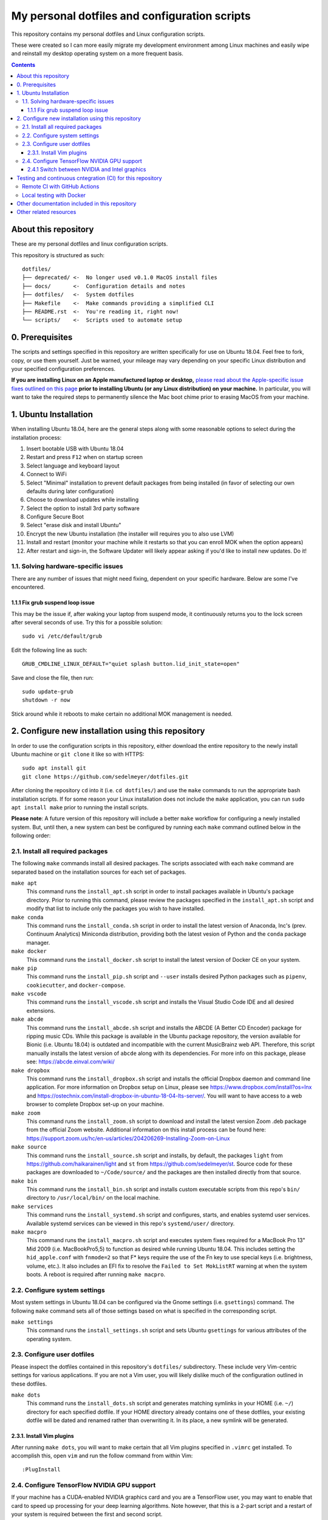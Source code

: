 My personal dotfiles and configuration scripts
==============================================

This repository contains my personal dotfiles and Linux configuration scripts.

These were created so I can more easily migrate my development environment among Linux machines and easily wipe and reinstall my desktop operating system on a more frequent basis.

.. image:: https://github.com/sedelmeyer/dotfiles/workflows/build/badge.svg?branch=master
   :target: https://github.com/sedelmeyer/dotfiles/actions

.. contents:: Contents
   :local:
   :backlinks: top

About this repository
---------------------

These are my personal dotfiles and linux configuration scripts. 

This repository is structured as such::

   dotfiles/
   ├── deprecated/ <-  No longer used v0.1.0 MacOS install files
   ├── docs/       <-  Configuration details and notes  
   ├── dotfiles/   <-  System dotfiles
   ├── Makefile    <-  Make commands providing a simplified CLI
   ├── README.rst  <-  You're reading it, right now!
   └── scripts/    <-  Scripts used to automate setup

0. Prerequisites
----------------

The scripts and settings specified in this repository are written specifically for use on Ubuntu 18.04. Feel free to fork, copy, or use them yourself. Just be warned, your mileage may vary depending on your specific Linux distribution and your specified configuration preferences.

**If you are installing Linux on an Apple manufactured laptop or desktop,** `please read about the Apple-specific issue fixes outlined on this page <docs/install_mbp55.rst>`_ **prior to installing Ubuntu (or any Linux distribution) on your machine.** In particular, you will want to take the required steps to permanently silence the Mac boot chime prior to erasing MacOS from your machine. 

1. Ubuntu Installation
----------------------

When installing Ubuntu 18.04, here are the general steps along with some reasonable options to select during the installation process:

#. Insert bootable USB with Ubuntu 18.04
#. Restart and press ``F12`` when on startup screen
#. Select language and keyboard layout
#. Connect to WiFi
#. Select "Minimal" installation to prevent default packages from being installed (in favor of selecting our own defaults during later configuration)
#. Choose to download updates while installing
#. Select the option to install 3rd party software
#. Configure Secure Boot
#. Select "erase disk and install Ubuntu"
#. Encrypt the new Ubuntu installation (the installer will requires you to also use LVM)
#. Install and restart (monitor your machine while it restarts so that you can enroll MOK when the option appears)
#. After restart and sign-in, the Software Updater will likely appear asking if you'd like to install new updates. Do it!

1.1. Solving hardware-specific issues
^^^^^^^^^^^^^^^^^^^^^^^^^^^^^^^^^^^^^

There are any number of issues that might need fixing, dependent on your specific hardware. Below are some I've encountered.

1.1.1 Fix grub suspend loop issue
"""""""""""""""""""""""""""""""""

This may be the issue if, after waking your laptop from suspend mode, it continuously returns you to the lock screen after several seconds of use. Try this for a possible solution::

   sudo vi /etc/default/grub

Edit the following line as such::

   GRUB_CMDLINE_LINUX_DEFAULT="quiet splash button.lid_init_state=open"

Save and close the file, then run::

   sudo update-grub
   shutdown -r now

Stick around while it reboots to make certain no additional MOK management is needed.

2. Configure new installation using this repository
---------------------------------------------------

In order to use the configuration scripts in this repository, either download the entire repository to the newly install Ubuntu machine or ``git clone`` it like so with HTTPS::

   sudo apt install git
   git clone https://github.com/sedelmeyer/dotfiles.git

After cloning the repository ``cd`` into it (i.e. ``cd dotfiles/``) and use the ``make`` commands to run the appropriate bash installation scripts. If for some reason your Linux installation does not include the ``make`` application, you can run ``sudo apt install make`` prior to running the install scripts.

**Please note**: A future version of this repository will include a better ``make`` workflow for configuring a newly installed system. But, until then, a new system can best be configured by running each ``make`` command outlined below in the following order:

2.1. Install all required packages
^^^^^^^^^^^^^^^^^^^^^^^^^^^^^^^^^^

The following ``make`` commands install all desired packages. The scripts associated with each ``make`` command are separated based on the installation sources for each set of packages.

``make apt``
   This command runs the ``install_apt.sh`` script in order to install packages available in Ubuntu's package directory. Prior to running this command, please review the packages specified in the ``install_apt.sh`` script and modify that list to include only the packages you wish to have installed.

``make conda``
   This command runs the ``install_conda.sh`` script in order to install the latest version of Anaconda, Inc's (prev. Continuum Analytics) Miniconda distribution, providing both the latest vesion of Python and the ``conda`` package manager.

``make docker``
   This command runs the ``install_docker.sh`` script to install the latest version of Docker CE on your system.

``make pip``
   This command runs the ``install_pip.sh`` script and ``--user`` installs desired Python packages such as ``pipenv``, ``cookiecutter``, and ``docker-compose``.

``make vscode``
   This command runs the ``install_vscode.sh`` script and installs the Visual Studio Code IDE and all desired extensions.

``make abcde``
   This command runs the ``install_abcde.sh`` script and installs the ABCDE (A Better CD Encoder) package for ripping music CDs. While this package is available in the Ubuntu package repository, the version available for Bionic (i.e. Ubuntu 18.04) is outdated and incompatible with the current MusicBrainz web API. Therefore, this script manually installs the latest version of ``abcde`` along with its dependencies. For more info on this package, please see: https://abcde.einval.com/wiki/

``make dropbox``
   This command runs the ``install_dropbox.sh`` script and installs the official Dropbox daemon and command line application. For more information on Dropbox setup on Linux, please see https://www.dropbox.com/install?os=lnx and https://ostechnix.com/install-dropbox-in-ubuntu-18-04-lts-server/. You will want to have access to a web browser to complete Dropbox set-up on your machine. 

``make zoom``
   This command runs the ``install_zoom.sh`` script to download and install the latest version Zoom .deb package from the official Zoom website. Additional information on this install process can be found here: https://support.zoom.us/hc/en-us/articles/204206269-Installing-Zoom-on-Linux

``make source``
   This command runs the ``install_source.sh`` script and installs, by default, the packages ``light`` from https://github.com/haikarainen/light and ``st`` from https://github.com/sedelmeyer/st. Source code for these packages are downloaded to ``~/Code/source/`` and the packages are then installed directly from that source.

``make bin``
   This command runs the ``install_bin.sh`` script and installs custom executable scripts from this repo's ``bin/`` directory to ``/usr/local/bin/`` on the local machine.

``make services``
   This command runs the ``install_systemd.sh`` script and configures, starts, and enables systemd user services. Available systemd services can be viewed in this repo's ``systemd/user/`` directory.

``make macpro``
   This command runs the ``install_macpro.sh`` script and executes system fixes required for a MacBook Pro 13" Mid 2009 (i.e. MacBookPro5,5) to function as desired while running Ubuntu 18.04. This includes setting the ``hid_apple.conf`` with ``fnmode=2`` so that F* keys require the use of the Fn key to use special keys (i.e. brightness, volume, etc.). It also includes an EFI fix to resolve the ``Failed to Set MokListRT`` warning at when the system boots. A reboot is required after running ``make macpro``.

2.2. Configure system settings
^^^^^^^^^^^^^^^^^^^^^^^^^^^^^^

Most system settings in Ubuntu 18.04 can be configured via the Gnome settings (i.e. ``gsettings``) command. The following ``make`` command sets all of those settings based on what is specified in the corresponding script.

``make settings``
   This command runs the ``install_settings.sh`` script and sets Ubuntu ``gsettings`` for various attributes of the operating system.

2.3. Configure user dotfiles
^^^^^^^^^^^^^^^^^^^^^^^^^^^^

Please inspect the dotfiles contained in this repository's ``dotfiles/`` subdirectory. These include very Vim-centric settings for various applications. If you are not a Vim user, you will likely dislike much of the configuration outlined in these dotfiles.

``make dots``
   This command runs the ``install_dots.sh`` script and generates matching symlinks in your HOME (i.e. ``~/``) directory for each specified dotfile. If your HOME directory already contains one of these dotfiles, your existing dotfile will be dated and renamed rather than overwriting it. In its place, a new symlink will be generated.

2.3.1. Install Vim plugins
""""""""""""""""""""""""""

After running ``make dots``, you will want to make certain that all Vim plugins specified in ``.vimrc`` get installed. To accomplish this, open ``vim`` and run the follow command from within Vim::

   :PlugInstall

2.4. Configure TensorFlow NVIDIA GPU support
^^^^^^^^^^^^^^^^^^^^^^^^^^^^^^^^^^^^^^^^^^^^

If your machine has a CUDA-enabled NVIDIA graphics card and you are a TensorFlow user, you may want to enable that card to speed up processing for your deep learning algorithms. Note however, that this is a 2-part script and a restart of your system is required between the first and second script.

``make cuda1``
   This command runs the ``install_cuda1.sh`` script and adds the required NVIDIA package repositories and installs a compatible NVIDIA driver.

After running ``make cuda1`` and restarting your system, you should now run ``nvidia-smi`` to check that your GPU(s) are visible to your system and that you are running the appropriate version NVIDIA driver (currently version 450). If all looks good, run the second Cuda script ``make`` command.

``make cuda2``
    This command runs the ``install_cuda2.sh`` script and installs the development and runtime libraries (~4GB) and TensorRT.

2.4.1 Switch between NVIDIA and Intel graphics
""""""""""""""""""""""""""""""""""""""""""""""

Once the ``cuda1`` and ``cuda2`` scripts have been run, feel free to turn off the NVIDIA graphic card when it is not in use for more efficient battery use. This can be accomplished by using the ``prime-select`` command as follows...

To see whether NVIDIA or Intel graphics are in use::
   
   prime-select query

To turn off NVIDIA in favor of Intel (more efficient power use)::
   
   prime-select intel

To turn NVIDIA back on::

   prime-select nvidia

**Note:** You will need to restart your system in order for any graphics card changes to take effect.


Testing and continuous cntegration (CI) for this repository
-----------------------------------------------------------


Remote CI with GitHub Actions
^^^^^^^^^^^^^^^^^^^^^^^^^^^^^

This repository is configured to use GitHub Actions as a continuous integration (CI) service to test that the install scripts and associated ``make`` commands function without error. There is however a limitation, where hardware dependent scripts cannot be successfully run under CI. This includes the multi-part CUDA installation scripts, which require a reboot between each consecutive script. Additionally, the ``systemd`` user services install scrip also cannot be run, because it will fail with the ``Failed to connect to bus: No such file or directory`` error. This is becuase ``systemctl`` talks to the ``systemd`` daemon by using the d-bus, and in the test container (on both GitHub Actions and the local Docker container described below), there is no daemon.

Local testing with Docker
^^^^^^^^^^^^^^^^^^^^^^^^^

The scripts and dotfiles in this repository can be tested locally using the provided Dockerfile. This Dockerfile builds an official Ubuntu 18.04 image with a default test user. To build this Docker image with the current ``master`` branch of this repository cloned to it  and then run it, run this command from the base directory of this repo::

   docker build --tag dotfiles .

Alternatively, if you are trying to test functionality for a specific branch of this repository, first ensure changes to that branch are pushed to GitHub, and then run the following command to build the Docker image with that particular branch cloned to it::

   docker build --tag dotfiles --build-arg GIT_BRANCH={branch-name} .

Then, to run your Docker image interactively so that you can run your scripts from within it::

   docker run --rm -it dotfiles

If you are a ``podman`` user instead of ``docker``, I am sure you already know that you can easily use the same commands as shown above, except use "``podman``" in place of "``docker``" for each command.

Other documentation included in this repository
-----------------------------------------------

Included in the ``docs/`` sub-directory in this repository is additional useful documentation covering specific systems and topics. Currently available documents are linked below:

* `Installation notes for MacBookPro5,5 <docs/install_mbp55.rst>`_
   This document contains Linux install instructions specific to the MacBook Pro 13" late-2009. Some of the items in this document will be common to other Apple machines, some might not be. Regardless, this is an important document to review prior to installing Linux on an Apple-manufactured machine, because there is an initial step that should be taken prior to wiping MacOS off of the machine.


* `Recovering data from a LUKS encrypted LVM drive <docs/recover_disk.rst>`_
   This document contains instructions for mounting a LUKS encrypted drive that was set up using LVM logical volumes. This is particularly applicable to recovering data from a hard drive you may have been using as the primary drive for a different Linux machine. A specific use case for this might be recovering data from the drive of a machine that might have experienced a motherboard failure, but for which the hard drive was encrypted and still in good working condition.


Other related resources
-----------------------

* The Ubuntu package repository search: https://packages.ubuntu.com/
* The TensorFlow GPU support documentation: https://www.tensorflow.org/install/gpu
* The ``vim-plug`` plugin manager documentation: https://github.com/junegunn/vim-plug/wiki
* Docker installation instructions for Linux: https://docs.docker.com/engine/install/ubuntu/
